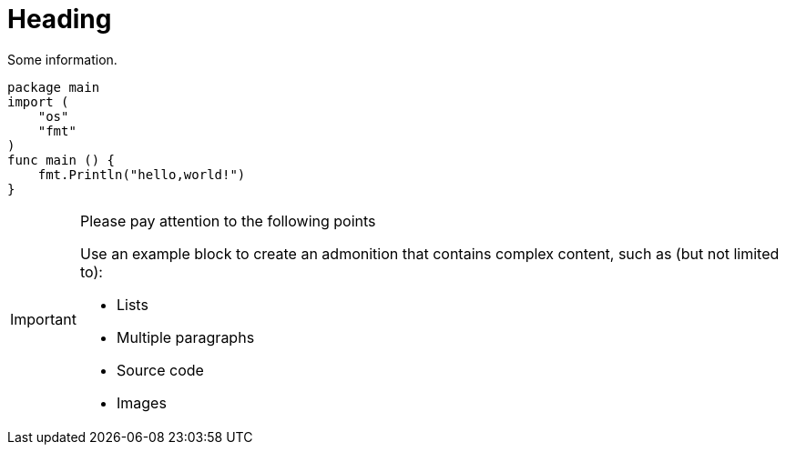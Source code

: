 = Heading

Some information.

```go
package main
import (
    "os"
    "fmt"
)
func main () {
    fmt.Println("hello,world!")
}
```

[IMPORTANT]
.Please pay attention to the following points
====
Use an example block to create an admonition that contains complex content, such as (but not limited to):

* Lists
* Multiple paragraphs
* Source code
* Images
====

